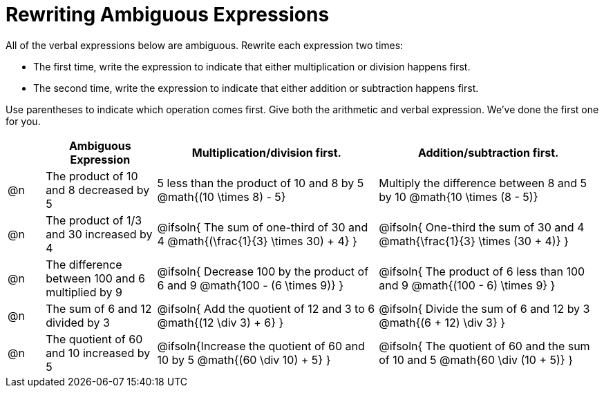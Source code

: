 = Rewriting Ambiguous Expressions

++++
<style>
table {grid-auto-rows: 1fr;}

.mathunicode { width: 100%; margin-top: 10ex; }
</style>
++++


All of the verbal expressions below are ambiguous. Rewrite each expression two times:

- The first time, write the expression to indicate that either multiplication or division happens first.
- The second time, write the expression to indicate that either addition or subtraction happens first.

Use parentheses to indicate which operation comes first. Give both the arithmetic and verbal expression. We've done the first one for you.

[.FillVerticalSpace, cols="^.^1a,^.^3a,^.<6a,^.<6a", stripes="none", options="header"]
|===
| 	 | *Ambiguous Expression*		| *Multiplication/division first.* | *Addition/subtraction first.*

| @n
| The product of 10 and 8 decreased by 5
| 5 less than the product of 10 and 8 by 5
@math{(10 \times 8) - 5}
| Multiply the difference between 8 and 5 by 10
@math{10 \times (8 - 5)}


| @n
| The product of 1/3 and 30 increased by 4
| @ifsoln{
The sum of one-third of 30 and 4
@math{(\frac{1}{3} \times 30) + 4}
}

| @ifsoln{
One-third the sum of 30 and 4
@math{\frac{1}{3} \times (30 + 4)}
}

| @n
| The difference between 100 and 6 multiplied by 9
| @ifsoln{
Decrease 100 by the product of 6 and 9
@math{100 - (6 \times 9)}
}
| @ifsoln{
The product of 6 less than 100 and 9
@math{(100 - 6) \times 9}
}

| @n
| The sum of 6 and 12 divided by 3
| @ifsoln{
Add the quotient of 12 and 3 to 6
@math{(12 \div 3) + 6}
}
| @ifsoln{
Divide the sum of 6 and 12 by 3
@math{(6 + 12) \div 3}
}



| @n
| The quotient of 60 and 10 increased by 5
| @ifsoln{Increase the quotient of 60 and 10 by 5
@math{(60 \div 10) + 5}
}
| @ifsoln{
The quotient of 60 and the sum of 10 and 5
@math{60 \div (10 + 5)}
}

|===
